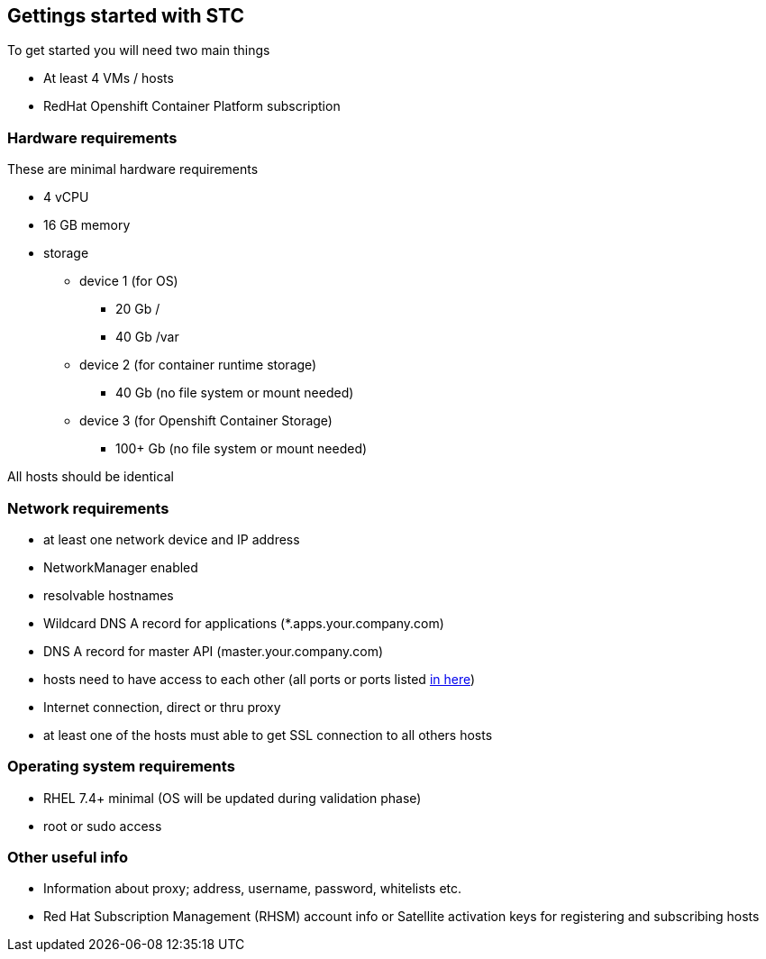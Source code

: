 == Gettings started with STC

To get started you will need two main things

[square]
* At least 4 VMs / hosts 
* RedHat Openshift Container Platform subscription

=== Hardware requirements

These are minimal hardware requirements

[square]
* 4 vCPU
* 16 GB memory
* storage
** device 1 (for OS)
*** 20 Gb /
*** 40 Gb /var
** device 2 (for container runtime storage)
*** 40 Gb (no file system or mount needed)
** device 3 (for Openshift Container Storage)
*** 100+ Gb (no file system or mount needed)

All hosts should be identical

=== Network requirements
* at least one network device and IP address
* NetworkManager enabled
* resolvable hostnames
* Wildcard DNS A record for applications (*.apps.your.company.com)
* DNS A record for master API (master.your.company.com)
* hosts need to have access to each other (all ports or ports listed https://docs.openshift.com/container-platform/latest/install_config/install/prerequisites.html#required-ports[in here])
* Internet connection, direct or thru proxy
* at least one of the hosts must able to get SSL connection to all others hosts

=== Operating system requirements
* RHEL 7.4+ minimal (OS will be updated during validation phase)
* root or sudo access

=== Other useful info
* Information about proxy; address, username, password, whitelists etc.
* Red Hat Subscription Management (RHSM) account info or Satellite activation keys for registering and subscribing hosts 
